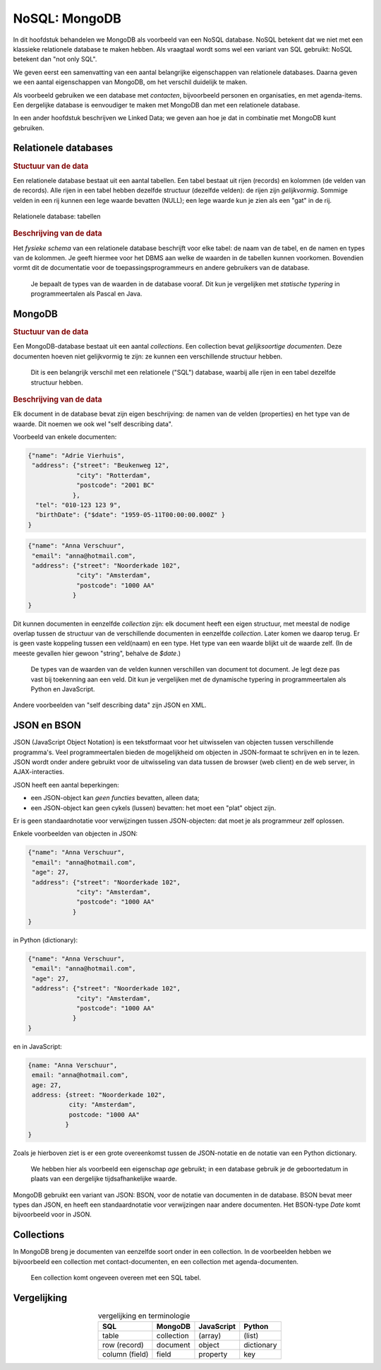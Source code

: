 **************
NoSQL: MongoDB
**************

In dit hoofdstuk behandelen we MongoDB als  voorbeeld van een NoSQL database.
NoSQL betekent dat we niet met een klassieke relationele database te maken hebben.
Als vraagtaal wordt soms wel een variant van SQL gebruikt: NoSQL betekent dan "not only SQL".

We geven eerst een samenvatting van een aantal belangrijke eigenschappen van relationele databases.
Daarna geven we een aantal eigenschappen van MongoDB, om het verschil duidelijk te maken.

Als voorbeeld gebruiken we een database met *contacten*, bijvoorbeeld personen en organisaties,
en met agenda-items.
Een dergelijke database is eenvoudiger te maken met MongoDB dan met een relationele database.

In een ander hoofdstuk beschrijven we Linked Data;
we geven aan hoe je dat in combinatie met MongoDB kunt gebruiken.

Relationele databases
=====================

.. rubric:: Stuctuur van de data

Een relationele database bestaat uit een aantal tabellen.
Een tabel bestaat uit rijen (records) en kolommen (de velden van de records).
Alle rijen in een tabel hebben dezelfde structuur (dezelfde velden):
de rijen zijn *gelijkvormig*.
Sommige velden in een rij kunnen een lege waarde bevatten (NULL);
een lege waarde kun je zien als een "gat" in de rij.

.. figure:: figuren/rechthoekige-data.png
  :width: 600px
  :align: center

  Relationele database: tabellen


.. rubric:: Beschrijving van de data

Het *fysieke schema* van een relationele database beschrijft voor elke tabel:
de naam van de tabel, en de namen en types van de kolommen.
Je geeft hiermee voor het DBMS aan welke de waarden in de tabellen kunnen voorkomen.
Bovendien vormt dit de documentatie voor de toepassingsprogrammeurs en andere gebruikers van de database.

  Je bepaalt de types van de waarden in de database vooraf.
  Dit kun je vergelijken met *statische typering* in programmeertalen als Pascal en Java.

MongoDB
=======

.. rubric:: Stuctuur van de data

Een MongoDB-database bestaat uit een aantal *collections*.
Een collection bevat *gelijksoortige documenten*.
Deze documenten hoeven niet gelijkvormig te zijn:
ze kunnen een verschillende structuur hebben.

  Dit is een belangrijk verschil met een relationele ("SQL") database,
  waarbij alle rijen in een tabel dezelfde structuur hebben.

.. rubric:: Beschrijving van de data

Elk document in de database bevat zijn eigen beschrijving: de namen van de velden (properties) en het type van de waarde.
Dit noemen we ook wel "self describing data".

Voorbeeld van enkele documenten:

.. code-block:: JSON

  {"name": "Adrie Vierhuis",
   "address": {"street": "Beukenweg 12",
               "city": "Rotterdam",
               "postcode": "2001 BC"
              },
    "tel": "010-123 123 9",
    "birthDate": {"$date": "1959-05-11T00:00:00.000Z" }
  }

.. code-block:: JSON

  {"name": "Anna Verschuur",
   "email": "anna@hotmail.com",
   "address": {"street": "Noorderkade 102",
               "city": "Amsterdam",
               "postcode": "1000 AA"
              }
  }

Dit kunnen documenten in eenzelfde *collection* zijn:
elk document heeft een eigen structuur,
met meestal de nodige overlap tussen de structuur van de verschillende documenten in eenzelfde *collection*.
Later komen we daarop terug.
Er is geen vaste koppeling tussen een veld(naam) en een type.
Het type van een waarde blijkt uit de waarde zelf.
(In de meeste gevallen hier gewoon "string", behalve de `$date`.)


  De types van de waarden van de velden kunnen verschillen van document tot document.
  Je legt deze pas vast bij toekenning aan een veld.
  Dit kun je vergelijken met de dynamische typering in programmeertalen als Python en JavaScript.

.. todo::

  * voorbeelden van andere waarden in het voorbeeld-document opnemen.

Andere voorbeelden van "self describing data" zijn JSON en XML.

JSON en BSON
============

JSON (JavaScript Object Notation) is een tekstformaat voor het uitwisselen van objecten tussen verschillende programma's.
Veel programmeertalen bieden de mogelijkheid om objecten in JSON-formaat te schrijven en in te lezen.
JSON wordt onder andere gebruikt voor de uitwisseling van data tussen de browser (web client) en de web server,
in AJAX-interacties.

JSON heeft een aantal beperkingen:

* een JSON-object kan *geen functies* bevatten, alleen data;
* een JSON-object kan geen cykels (lussen) bevatten: het moet een "plat" object zijn.

Er is geen standaardnotatie voor verwijzingen tussen JSON-objecten:
dat moet je als programmeur zelf oplossen.

Enkele voorbeelden van objecten in JSON:

.. code-block:: JSON

  {"name": "Anna Verschuur",
   "email": "anna@hotmail.com",
   "age": 27,
   "address": {"street": "Noorderkade 102",
               "city": "Amsterdam",
               "postcode": "1000 AA"
              }
  }

in Python (dictionary):

.. code-block:: Python

  {"name": "Anna Verschuur",
   "email": "anna@hotmail.com",
   "age": 27,
   "address": {"street": "Noorderkade 102",
               "city": "Amsterdam",
               "postcode": "1000 AA"
              }
  }

en in JavaScript:

.. code-block:: JavaScript

  {name: "Anna Verschuur",
   email: "anna@hotmail.com",
   age: 27,
   address: {street: "Noorderkade 102",
             city: "Amsterdam",
             postcode: "1000 AA"
            }
  }

Zoals je hierboven ziet is er een grote overeenkomst tussen de JSON-notatie en de notatie van een Python dictionary.

  We hebben hier als voorbeeld een eigenschap `age` gebruikt;
  in een database gebruik je de geboortedatum in plaats van een dergelijke tijdsafhankelijke waarde.

MongoDB gebruikt een variant van JSON: BSON, voor de notatie van documenten in de database.
BSON bevat meer types dan JSON, en heeft een standaardnotatie voor verwijzingen naar andere documenten.
Het BSON-type `Date` komt bijvoorbeeld voor in JSON.

Collections
===========

In MongoDB breng je documenten van eenzelfde soort onder in een collection.
In de voorbeelden hebben we bijvoorbeeld een collection met contact-documenten,
en een collection met agenda-documenten.

  Een collection komt ongeveen overeen met een SQL tabel.

Vergelijking
============

.. table:: vergelijking en terminologie
  :align: center

  +-----------------+--------------+------------+------------+
  | SQL             | MongoDB      | JavaScript | Python     |
  +=================+==============+============+============+
  | table           | collection   | (array)    | (list)     |
  +-----------------+--------------+------------+------------+
  | row (record)    | document     | object     | dictionary |
  +-----------------+--------------+------------+------------+
  | column (field)  | field        | property   | key        |
  +-----------------+--------------+------------+------------+
